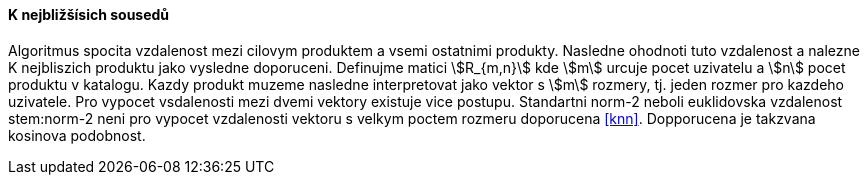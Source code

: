 ﻿
==== K nejbližšísich sousedů

Algoritmus spocita vzdalenost mezi cilovym produktem a vsemi ostatnimi produkty. Nasledne ohodnoti tuto vzdalenost a nalezne K nejbliszich produktu jako vysledne doporuceni.
Definujme matici stem:[R_{m,n}] kde stem:[m] urcuje pocet uzivatelu a stem:[n] pocet produktu v katalogu. Kazdy produkt muzeme nasledne interpretovat jako vektor s stem:[m] rozmery, tj. jeden rozmer pro kazdeho uzivatele. Pro vypocet vsdalenosti mezi dvemi vektory existuje vice postupu. Standartni norm-2 neboli euklidovska vzdalenost stem:norm-2 neni  pro vypocet vzdalenosti vektoru s velkym poctem rozmeru doporucena <<knn>>. Dopporucena je takzvana kosinova podobnost.

 




